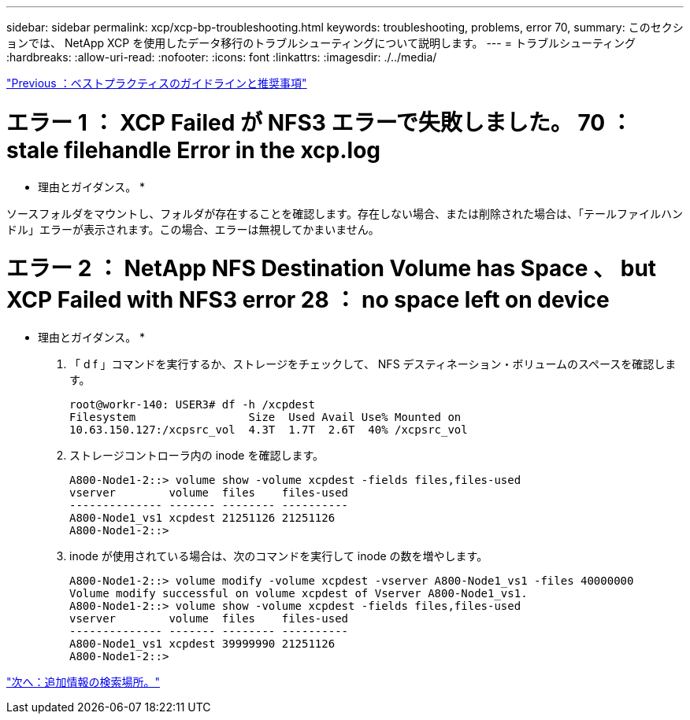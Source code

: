 ---
sidebar: sidebar 
permalink: xcp/xcp-bp-troubleshooting.html 
keywords: troubleshooting, problems, error 70, 
summary: このセクションでは、 NetApp XCP を使用したデータ移行のトラブルシューティングについて説明します。 
---
= トラブルシューティング
:hardbreaks:
:allow-uri-read: 
:nofooter: 
:icons: font
:linkattrs: 
:imagesdir: ./../media/


link:xcp-bp-best-practice-guidelines-and-recommendations.html["Previous ：ベストプラクティスのガイドラインと推奨事項"]



= エラー 1 ： XCP Failed が NFS3 エラーで失敗しました。 70 ： stale filehandle Error in the xcp.log

* 理由とガイダンス。 *

ソースフォルダをマウントし、フォルダが存在することを確認します。存在しない場合、または削除された場合は、「テールファイルハンドル」エラーが表示されます。この場合、エラーは無視してかまいません。



= エラー 2 ： NetApp NFS Destination Volume has Space 、 but XCP Failed with NFS3 error 28 ： no space left on device

* 理由とガイダンス。 *

. 「 d f 」コマンドを実行するか、ストレージをチェックして、 NFS デスティネーション・ボリュームのスペースを確認します。
+
....
root@workr-140: USER3# df -h /xcpdest
Filesystem                 Size  Used Avail Use% Mounted on
10.63.150.127:/xcpsrc_vol  4.3T  1.7T  2.6T  40% /xcpsrc_vol
....
. ストレージコントローラ内の inode を確認します。
+
....
A800-Node1-2::> volume show -volume xcpdest -fields files,files-used
vserver        volume  files    files-used
-------------- ------- -------- ----------
A800-Node1_vs1 xcpdest 21251126 21251126
A800-Node1-2::>
....
. inode が使用されている場合は、次のコマンドを実行して inode の数を増やします。
+
....
A800-Node1-2::> volume modify -volume xcpdest -vserver A800-Node1_vs1 -files 40000000
Volume modify successful on volume xcpdest of Vserver A800-Node1_vs1.
A800-Node1-2::> volume show -volume xcpdest -fields files,files-used
vserver        volume  files    files-used
-------------- ------- -------- ----------
A800-Node1_vs1 xcpdest 39999990 21251126
A800-Node1-2::>
....


link:xcp-bp-where-to-find-additional-information.html["次へ：追加情報の検索場所。"]
